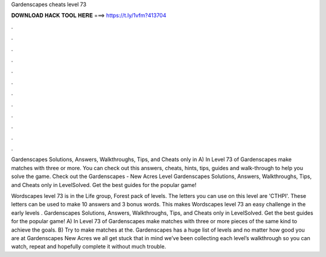 Gardenscapes cheats level 73



𝐃𝐎𝐖𝐍𝐋𝐎𝐀𝐃 𝐇𝐀𝐂𝐊 𝐓𝐎𝐎𝐋 𝐇𝐄𝐑𝐄 ===> https://t.ly/1vfm?413704



.



.



.



.



.



.



.



.



.



.



.



.

Gardenscapes Solutions, Answers, Walkthroughs, Tips, and Cheats only in A) In Level 73 of Gardenscapes make matches with three or more. You can check out this answers, cheats, hints, tips, guides and walk-through to help you solve the game. Check out the Gardenscapes - New Acres Level  Gardenscapes Solutions, Answers, Walkthroughs, Tips, and Cheats only in LevelSolved. Get the best guides for the popular game!

Wordscapes level 73 is in the Life group, Forest pack of levels. The letters you can use on this level are 'CTHPI'. These letters can be used to make 10 answers and 3 bonus words. This makes Wordscapes level 73 an easy challenge in the early levels . Gardenscapes Solutions, Answers, Walkthroughs, Tips, and Cheats only in LevelSolved. Get the best guides for the popular game! A) In Level 73 of Gardenscapes make matches with three or more pieces of the same kind to achieve the goals. B) Try to make matches at the. Gardenscapes has a huge list of levels and no matter how good you are at Gardenscapes New Acres we all get stuck  that in mind we’ve been collecting each level’s walkthrough so you can watch, repeat and hopefully complete it without much trouble.
